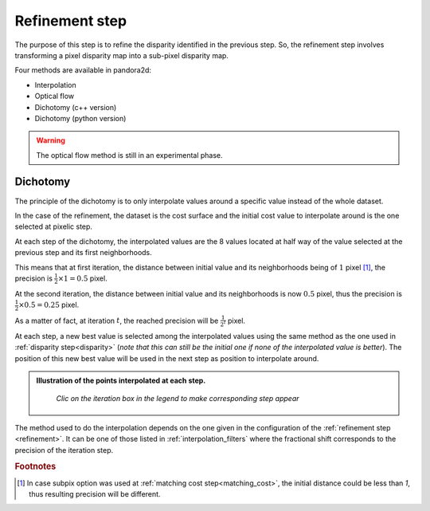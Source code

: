 .. _refining disparity:

Refinement step
===============
The purpose of this step is to refine the disparity identified in the previous step.
So, the refinement step involves transforming a pixel disparity map into a sub-pixel disparity map.


Four methods are available in pandora2d:

- Interpolation
- Optical flow
- Dichotomy (c++ version)
- Dichotomy (python version)

.. warning::
    The optical flow method is still in an experimental phase.

Dichotomy
---------

The principle of the dichotomy is to only interpolate values around a specific value instead of the whole dataset.

In the case of the refinement, the dataset is the cost surface and the initial cost value to interpolate around is the one selected at pixelic step.

At each step of the dichotomy, the interpolated values are the 8 values located at half way of the value selected at the previous step and its first neighborhoods.

This means that at first iteration, the distance between initial value and its neighborhoods being of :math:`1` pixel [#]_, the precision is :math:`\frac{1}{2}\times 1 = 0.5` pixel.

At the second iteration, the distance between initial value and its neighborhoods is now :math:`0.5` pixel, thus the precision is :math:`\frac{1}{2}\times0.5=0.25` pixel.

As a matter of fact, at iteration :math:`t`, the reached precision will be :math:`\frac{1}{2^t}` pixel.

At each step, a new best value is selected among the interpolated values using the same method as the one used in :ref:`disparity step<disparity>` (*note that this can still be the initial one if none of the interpolated value is better*).
The position of this new best value will be used in the next step as position to interpolate around.

.. admonition:: Illustration of the points interpolated at each step.
   :name: Dichotomy principle schema

    *Clic on the iteration box in the legend to make corresponding step appear*

    .. raw:: html
       :file: ../Images/Dichotomy_principle.drawio.html

The method used to do the interpolation depends on the one given in the configuration of the :ref:`refinement step <refinement>`.
It can be one of those listed in :ref:`interpolation_filters` where the fractional shift corresponds to the precision of the iteration step.

.. rubric:: Footnotes
.. [#] In case subpix option was used at :ref:`matching cost step<matching_cost>`, the initial distance could be less than `1`, thus resulting precision will be different.